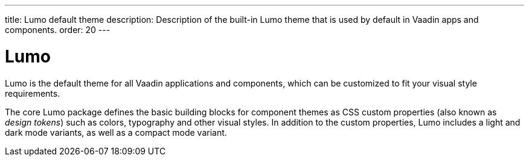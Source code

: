 ---
title: Lumo default theme
description: Description of the built-in Lumo theme that is used by default in Vaadin apps and components.
order: 20
---

= Lumo

Lumo is the default theme for all Vaadin applications and components, which can be customized to fit your visual style requirements.

The core Lumo package defines the basic building blocks for component themes as CSS custom properties (also known as _design tokens_) such as colors, typography and other visual styles.
In addition to the custom properties, Lumo includes a light and dark mode variants, as well as a compact mode variant.
